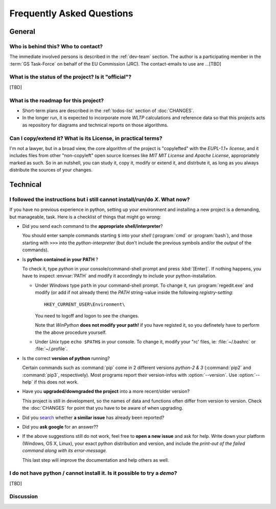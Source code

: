==========================
Frequently Asked Questions
==========================

General
=======

Who is behind this?  Who to contact?
------------------------------------
The immediate involved persons is described in the :ref:`dev-team` section.
The author is a participating member in the :term:`GS Task-Force` on behalf of the EU Commission (JRC).
The contact-emails to use are ...[TBD]


What is the status of the project? Is it "official"?
----------------------------------------------------
[TBD]


What is the roadmap for this project?
-------------------------------------
* Short-term plans are described in the :ref:`todos-list` section of :doc:`CHANGES`.

* In the longer run, it is expected to incorporate more *WLTP* calculations and reference data so that
  this projects acts as repository for diagrams and technical reports on those algorithms.


Can I copy/extend it?  What is its License, in practical terms?
---------------------------------------------------------------
I'm not a lawyer, but in a broad view, the core algorithm of the project is "copylefted" with
the *EUPL-1.1+ license*, and it includes files from other "non-copyleft" open source licenses like
*MIT MIT License* and *Apache License*, appropriately marked as such.  So in an nutshell, you can study it,
copy it, modify or extend it, and distrbute it, as long as you always distribute the sources of your changes.


Technical
=========

I followed the instructions but i still cannot install/run/do *X*.  What now?
-----------------------------------------------------------------------------
If you have no previous experience in python, setting up your environment and installing a new project
is a demanding, but manageable, task.  Here is a checklist of things that might go wrong:

* Did you send each command to the **appropriate shell/interpreter**?

  You should enter sample commands starting ``$`` into your *shell* (:program:`cmd` or :program:`bash`),
  and those starting with ``>>>`` into the *python-interpreter*
  (but don't include the previous symbols and/or the *output* of the commands).


* Is **python contained in your PATH** ?

  To check it, type `python` in your console/command-shell prompt and press :kbd:`[Enter]`.
  If nothing happens, you have to inspect :envvar:`PATH` and modify it accordingly to include your 
  python-installation. 
  
  * Under *Windows* type ``path`` in your command-shell prompt.
    To change it, run :program:`regedit.exe` and  modify (or add if not already there) the `PATH` string-value 
    inside the following *registry-setting*::
    
      HKEY_CURRENT_USER\Environment\
    
    You need to logoff and logon to see the changes.

    Note that *WinPython* **does not modify your path!** if you have registed it, so you definetely have to 
    perform the the above procedure yourself.
  
    
  * Under *Unix* type ``echo $PATH$`` in your console. 
    To change it, modify your "rc' files, ie: :file:`~/.bashrc` or :file:`~/.profile`.
  

* Is the correct **version of python** running?

  Certain commands such as :command:`pip` come in 2 different versions *python-2 & 3*
  (:command:`pip2` and :command:`pip3`, respectively).  Most programs report their version-infos
  with :option:`--version`.
  Use :option:`--help` if this does not work.


* Have you **upgraded/downgraded the project** into a more recent/older version?

  This project is still in development, so the names of data and functions often differ from version to version.
  Check the :doc:`CHANGES` for point that you have to be aware of when upgrading.


* Did you `search <https://github.com/ankostis/wltp/issues>`_ whether **a similar issue** has already been reported?

* Did you **ask google** for an answer??

* If the above suggestions still do not work, feel free to **open a new issue** and ask for help.
  Write down your platform (Windows, OS X, Linux), your exact python distribution
  and version, and include the *print-out of the failed command along with its error-message.*

  This last step will improve the documentation and help others as well.


I do not have python / cannot install it.  Is it possible to try a *demo*?
--------------------------------------------------------------------------
[TBD]

Discussion
----------
.. raw:: html

    <div id="disqus_thread"></div>
    <script type="text/javascript">
        /* * * CONFIGURATION VARIABLES: EDIT BEFORE PASTING INTO YOUR WEBPAGE * * */
        var disqus_shortname = 'wltp'; // required: replace example with your forum shortname
        var disqus_identifier = 'site.faq';
        var disqus_title = 'Frequently Asked Questions';

        /* * * DON'T EDIT BELOW THIS LINE * * */
        (function() {
            var dsq = document.createElement('script'); dsq.type = 'text/javascript'; dsq.async = true;
            dsq.src = '//' + disqus_shortname + '.disqus.com/embed.js';
            (document.getElementsByTagName('head')[0] || document.getElementsByTagName('body')[0]).appendChild(dsq);
        })();
    </script>
    <noscript>Please enable JavaScript to view the <a href="http://disqus.com/?ref_noscript">comments powered by Disqus.</a></noscript>
